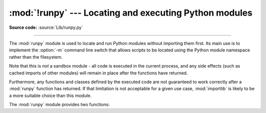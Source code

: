 :mod:`!runpy` --- Locating and executing Python modules
=======================================================

.. module:: runpy
   :synopsis: Locate and run Python modules without importing them first.

.. moduleauthor:: Nick Coghlan <ncoghlan@gmail.com>

**Source code:** :source:`Lib/runpy.py`

--------------

The :mod:`runpy` module is used to locate and run Python modules without
importing them first. Its main use is to implement the :option:`-m` command
line switch that allows scripts to be located using the Python module
namespace rather than the filesystem.

Note that this is *not* a sandbox module - all code is executed in the
current process, and any side effects (such as cached imports of other
modules) will remain in place after the functions have returned.

Furthermore, any functions and classes defined by the executed code are not
guaranteed to work correctly after a :mod:`runpy` function has returned.
If that limitation is not acceptable for a given use case, :mod:`importlib`
is likely to be a more suitable choice than this module.

The :mod:`runpy` module provides two functions:


.. function:: run_module(mod_name, init_globals=None, run_name=None, alter_sys=False)

   .. index::
      pair: module; __main__

   Execute the code of the specified module and return the resulting module's
   globals dictionary. The module's code is first located using the standard
   import mechanism (refer to :pep:`302` for details) and then executed in a
   fresh module namespace.

   The *mod_name* argument should be an absolute module name.
   If the module name refers to a package rather than a normal
   module, then that package is imported and the :mod:`__main__` submodule within
   that package is then executed and the resulting module globals dictionary
   returned.

   The optional dictionary argument *init_globals* may be used to pre-populate
   the module's globals dictionary before the code is executed.
   *init_globals* will not be modified. If any of the special global variables
   below are defined in *init_globals*, those definitions are
   overridden by :func:`run_module`.

   The special global variables ``__name__``, ``__spec__``, ``__file__``,
   ``__cached__``, ``__loader__`` and ``__package__`` are set in the globals
   dictionary before the module code is executed. (Note that this is a
   minimal set of variables - other variables may be set implicitly as an
   interpreter implementation detail.)

   ``__name__`` is set to *run_name* if this optional argument is not
   :const:`None`, to ``mod_name + '.__main__'`` if the named module is a
   package and to the *mod_name* argument otherwise.

   ``__spec__`` will be set appropriately for the *actually* imported
   module (that is, ``__spec__.name`` will always be *mod_name* or
   ``mod_name + '.__main__'``, never *run_name*).

   ``__file__``, ``__cached__``, ``__loader__`` and ``__package__`` are
   :ref:`set as normal <import-mod-attrs>` based on the module spec.

   If the argument *alter_sys* is supplied and evaluates to :const:`True`,
   then ``sys.argv[0]`` is updated with the value of ``__file__`` and
   ``sys.modules[__name__]`` is updated with a temporary module object for the
   module being executed. Both ``sys.argv[0]`` and ``sys.modules[__name__]``
   are restored to their original values before the function returns.

   Note that this manipulation of :mod:`sys` is not thread-safe. Other threads
   may see the partially initialised module, as well as the altered list of
   arguments. It is recommended that the ``sys`` module be left alone when
   invoking this function from threaded code.

   .. seealso::
      The :option:`-m` option offering equivalent functionality from the
      command line.

   .. versionchanged:: 3.1
      Added ability to execute packages by looking for a :mod:`__main__` submodule.

   .. versionchanged:: 3.2
      Added ``__cached__`` global variable (see :pep:`3147`).

   .. versionchanged:: 3.4
      Updated to take advantage of the module spec feature added by
      :pep:`451`. This allows ``__cached__`` to be set correctly for modules
      run this way, as well as ensuring the real module name is always
      accessible as ``__spec__.name``.

   .. versionchanged:: 3.12
      The setting of ``__cached__``, ``__loader__``, and
      ``__package__`` are deprecated. See
      :class:`~importlib.machinery.ModuleSpec` for alternatives.

.. function:: run_path(path_name, init_globals=None, run_name=None)

   .. index::
      pair: module; __main__

   Execute the code at the named filesystem location and return the resulting
   module's globals dictionary. As with a script name supplied to the CPython
   command line, *file_path* may refer to a Python source file, a
   compiled bytecode file or a valid :data:`sys.path` entry containing a
   :mod:`__main__` module
   (e.g. a zipfile containing a top-level :file:`__main__.py` file).

   For a simple script, the specified code is simply executed in a fresh
   module namespace. For a valid :data:`sys.path` entry (typically a zipfile or
   directory), the entry is first added to the beginning of ``sys.path``. The
   function then looks for and executes a :mod:`__main__` module using the
   updated path. Note that there is no special protection against invoking
   an existing ``__main__`` entry located elsewhere on ``sys.path`` if
   there is no such module at the specified location.

   The optional dictionary argument *init_globals* may be used to pre-populate
   the module's globals dictionary before the code is executed.
   *init_globals* will not be modified. If any of the special global variables
   below are defined in *init_globals*, those definitions are
   overridden by :func:`run_path`.

   The special global variables ``__name__``, ``__spec__``, ``__file__``,
   ``__cached__``, ``__loader__`` and ``__package__`` are set in the globals
   dictionary before the module code is executed. (Note that this is a
   minimal set of variables - other variables may be set implicitly as an
   interpreter implementation detail.)

   ``__name__`` is set to *run_name* if this optional argument is not
   :const:`None` and to ``'<run_path>'`` otherwise.

   If *file_path* directly references a script file (whether as source
   or as precompiled byte code), then ``__file__`` will be set to
   *file_path*, and ``__spec__``, ``__cached__``, ``__loader__`` and
   ``__package__`` will all be set to :const:`None`.

   If *file_path* is a reference to a valid :data:`sys.path` entry, then
   ``__spec__`` will be set appropriately for the imported :mod:`__main__`
   module (that is, ``__spec__.name`` will always be ``__main__``).
   ``__file__``, ``__cached__``, ``__loader__`` and ``__package__`` will be
   :ref:`set as normal <import-mod-attrs>` based on the module spec.

   A number of alterations are also made to the :mod:`sys` module. Firstly,
   :data:`sys.path` may be altered as described above. ``sys.argv[0]`` is updated
   with the value of *file_path* and ``sys.modules[__name__]`` is updated
   with a temporary module object for the module being executed. All
   modifications to items in :mod:`sys` are reverted before the function
   returns.

   Note that, unlike :func:`run_module`, the alterations made to :mod:`sys`
   are not optional in this function as these adjustments are essential to
   allowing the execution of :data:`sys.path` entries. As the thread-safety
   limitations still apply, use of this function in threaded code should be
   either serialised with the import lock or delegated to a separate process.

   .. seealso::
      :ref:`using-on-interface-options` for equivalent functionality on the
      command line (``python path/to/script``).

   .. versionadded:: 3.2

   .. versionchanged:: 3.4
      Updated to take advantage of the module spec feature added by
      :pep:`451`. This allows ``__cached__`` to be set correctly in the
      case where ``__main__`` is imported from a valid :data:`sys.path` entry rather
      than being executed directly.

   .. versionchanged:: 3.12
      The setting of ``__cached__``, ``__loader__``, and
      ``__package__`` are deprecated.

.. seealso::

   :pep:`338` -- Executing modules as scripts
      PEP written and implemented by Nick Coghlan.

   :pep:`366` -- Main module explicit relative imports
      PEP written and implemented by Nick Coghlan.

   :pep:`451` -- A ModuleSpec Type for the Import System
      PEP written and implemented by Eric Snow

   :ref:`using-on-general` - CPython command line details

   The :func:`importlib.import_module` function
